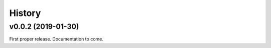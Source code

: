 History
=======

v0.0.2 (2019-01-30)
-------------------

First proper release. Documentation to come.
